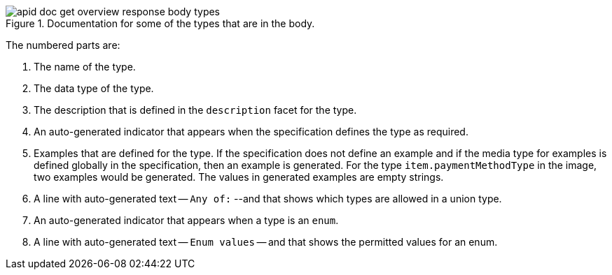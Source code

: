 .Documentation for some of the types that are in the body.
image::apid-doc-get-overview-response-body-types.png[]

The numbered parts are:

. The name of the type.
. The data type of the type.
. The description that is defined in the `description` facet for the type.
. An auto-generated indicator that appears when the specification defines the type as required.
. Examples that are defined for the type. If the specification does not define an example and if the media type for examples is defined globally in the specification, then an example is generated. For the type `item.paymentMethodType` in the image, two examples would be generated. The values in generated examples are empty strings.
. A line with auto-generated text -- `Any of:` --and that shows which types are allowed in a union type.
. An auto-generated indicator that appears when a type is an `enum`.
. A line with auto-generated text -- `Enum values` -- and that shows the permitted values for an enum.
